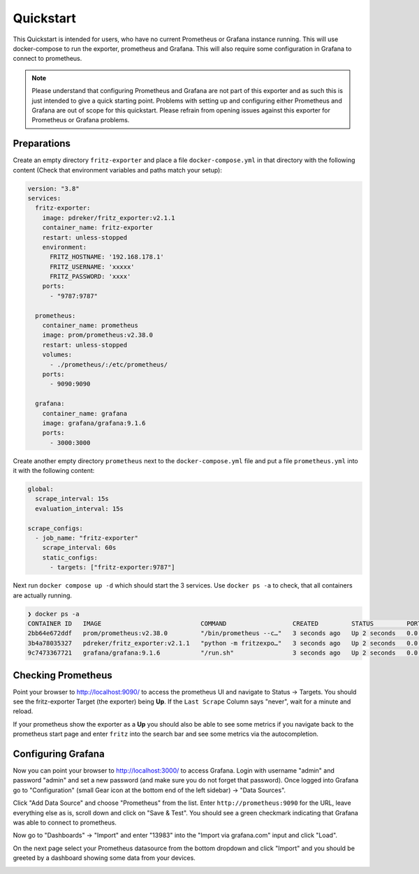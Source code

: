 Quickstart
==========

This Quickstart is intended for users, who have no current Prometheus or Grafana instance running. This will use docker-compose to run the exporter, prometheus and Grafana. This will also require some configuration in Grafana to connect to prometheus.

.. note::

  Please understand that configuring Prometheus and Grafana are not part of this exporter and as such this is just intended to give a quick starting point. Problems with setting up and configuring either Prometheus and Grafana are out of scope for this quickstart. Please refrain from opening issues against this exporter for Prometheus or Grafana problems.

Preparations
------------

Create an empty directory ``fritz-exporter`` and place a file ``docker-compose.yml`` in that directory with the following content (Check that environment variables and paths match your setup):

.. code-block:: yaml

  version: "3.8"
  services:
    fritz-exporter:
      image: pdreker/fritz_exporter:v2.1.1
      container_name: fritz-exporter
      restart: unless-stopped
      environment:
        FRITZ_HOSTNAME: '192.168.178.1'
        FRITZ_USERNAME: 'xxxxx'
        FRITZ_PASSWORD: 'xxxx'
      ports:
        - "9787:9787"

    prometheus:
      container_name: prometheus
      image: prom/prometheus:v2.38.0
      restart: unless-stopped
      volumes:
        - ./prometheus/:/etc/prometheus/
      ports:
        - 9090:9090

    grafana:
      container_name: grafana
      image: grafana/grafana:9.1.6
      ports:
        - 3000:3000

Create another empty directory ``prometheus`` next to the ``docker-compose.yml`` file and put a file ``prometheus.yml`` into it with the following content:

.. code-block:: yaml

  global:
    scrape_interval: 15s
    evaluation_interval: 15s

  scrape_configs:
    - job_name: "fritz-exporter"
      scrape_interval: 60s
      static_configs:
        - targets: ["fritz-exporter:9787"]

Next run ``docker compose up -d`` which should start the 3 services. Use ``docker ps -a`` to check, that all containers are actually running.

.. code-block:: bash

  ❯ docker ps -a
  CONTAINER ID   IMAGE                           COMMAND                  CREATED         STATUS         PORTS                    NAMES
  2bb64e672ddf   prom/prometheus:v2.38.0         "/bin/prometheus --c…"   3 seconds ago   Up 2 seconds   0.0.0.0:9090->9090/tcp   prometheus
  3b4a78035327   pdreker/fritz_exporter:v2.1.1   "python -m fritzexpo…"   3 seconds ago   Up 2 seconds   0.0.0.0:9787->9787/tcp   fritz-exporter
  9c7473367721   grafana/grafana:9.1.6           "/run.sh"                3 seconds ago   Up 2 seconds   0.0.0.0:3000->3000/tcp   grafana

Checking Prometheus
-------------------

Point your browser to http://localhost:9090/ to access the prometheus UI and navigate to Status -> Targets. You should see the fritz-exporter Target (the exporter) being **Up**. If the ``Last Scrape`` Column says "never", wait for a minute and reload.

.. image:: _static/prometheus_target.png

If your prometheus show the exporter as a **Up** you should also be able to see some metrics if you navigate back to the prometheus start page and enter ``fritz`` into the search bar and see some metrics via the autocompletion.

.. image:: _static/fritz_metrics.png

Configuring Grafana
-------------------

Now you can point your browser to http://localhost:3000/ to access Grafana. Login with username "admin" and password "admin" and set a new password (and make sure you do not forget that password). Once logged into Grafana go to "Configuration" (small Gear icon at the bottom end of the left sidebar) -> "Data Sources".

.. image:: _static/grafana_datasrc.png

Click "Add Data Source" and choose "Prometheus" from the list. Enter ``http://prometheus:9090`` for the URL, leave everything else as is, scroll down and click on "Save & Test". You should see a green checkmark indicating that Grafana was able to connect to prometheus.

.. image:: _static/datasrc_ok.png

Now go to "Dashboards" -> "Import" and enter "13983" into the "Import via grafana.com" input and click "Load".

.. image:: _static/dashboard_import.png

On the next page select your Prometheus datasource from the bottom dropdown and click "Import" and you should be greeted by a dashboard showing some data from your devices.

.. image:: _static/dashboard.png
